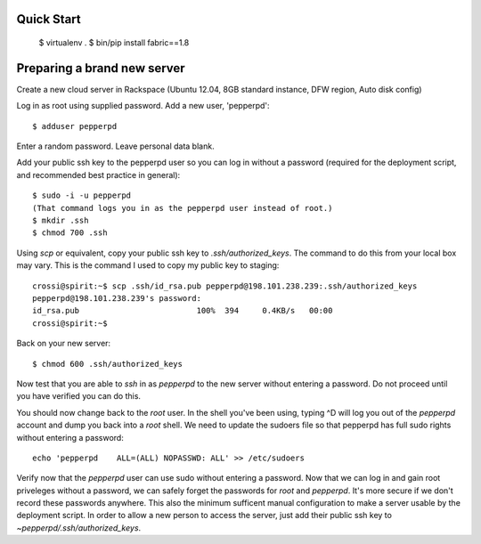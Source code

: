 Quick Start
-----------

    $ virtualenv .
    $ bin/pip install fabric==1.8

Preparing a brand new server
----------------------------

Create a new cloud server in Rackspace (Ubuntu 12.04, 8GB standard instance,
DFW region, Auto disk config)

Log in as root using supplied password.  Add a new user, 'pepperpd'::

    $ adduser pepperpd 

Enter a random password.  Leave personal data blank.

Add your public ssh key to the pepperpd user so you can log in without a 
password (required for the deployment script, and recommended best practice in 
general)::

    $ sudo -i -u pepperpd
    (That command logs you in as the pepperpd user instead of root.)
    $ mkdir .ssh
    $ chmod 700 .ssh

Using `scp` or equivalent, copy your public ssh key to `.ssh/authorized_keys`.
The command to do this from your local box may vary.  This is the command I 
used to copy my public key to staging::
    
    crossi@spirit:~$ scp .ssh/id_rsa.pub pepperpd@198.101.238.239:.ssh/authorized_keys
    pepperpd@198.101.238.239's password: 
    id_rsa.pub                         100%  394     0.4KB/s   00:00    
    crossi@spirit:~$ 

Back on your new server::

    $ chmod 600 .ssh/authorized_keys

Now test that you are able to `ssh` in as `pepperpd` to the new server without
entering a password.  Do not proceed until you have verified you can do this.

You should now change back to the `root` user.  In the shell you've been using,
typing ^D will log you out of the `pepperpd` account and dump you back into a
`root` shell.  We need to update the sudoers file so that pepperpd has full sudo
rights without entering a password::

    echo 'pepperpd    ALL=(ALL) NOPASSWD: ALL' >> /etc/sudoers

Verify now that the `pepperpd` user can use sudo without entering a password. 
Now that we can log in and gain root priveleges without a password, we can 
safely forget the passwords for `root` and `pepperpd`.  It's more secure if we
don't record these passwords anywhere.  This also the minimum sufficent manual
configuration to make a server usable by the deployment script.  In order to
allow a new person to access the server, just add their public ssh key to 
`~pepperpd/.ssh/authorized_keys`.
